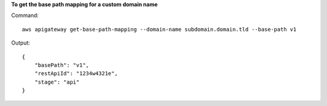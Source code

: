 **To get the base path mapping for a custom domain name**

Command::

  aws apigateway get-base-path-mapping --domain-name subdomain.domain.tld --base-path v1

Output::

  {
      "basePath": "v1", 
      "restApiId": "1234w4321e", 
      "stage": "api"
  }
